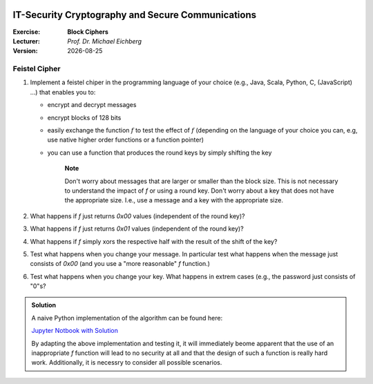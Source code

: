 .. meta:: 
    :author: Michael Eichberg
    :keywords: block ciphers, exercise
    :id: 2023_10-W3M20014-block_ciphers-exercise

.. |date| date::

.. image:: logo.png
    :align: right

IT-Security Cryptography and Secure Communications
==================================================
    
:Exercise: **Block Ciphers**
:Lecturer: *Prof. Dr. Michael Eichberg*
:Version: |date|


Feistel Cipher
--------------


1. Implement a feistel chiper in the programming language of your choice (e.g., Java, Scala, Python, C, (JavaScript) ...) that enables you to: 
   
   - encrypt and decrypt messages
   - encrypt blocks of 128 bits
   - easily exchange the function :math:`f` to test the effect of :math:`f` (depending on the language of your choice you can, e.g, use native higher order functions or a function pointer)
   - you can use a function that produces the round keys by simply shifting the key
  
        **Note**

        Don't worry about messages that are larger or smaller than the block size. This is not necessary to understand the impact of `f` or using a round key. Don't worry about a key that does not have the appropriate size. I.e., use a message and a key with the appropriate size.

2. What happens if `f` just returns `0x00` values (independent of the round key)?
3. What happens if `f` just returns `0x01` values (independent of the round key)?
4. What happens if `f` simply xors the respective half with the result of the shift of the key?
5. Test what happens when you change your message. In particular test what happens when the message just consists of `0x00` (and you use a "more reasonable" `f` function.)
6. Test what happens when you change your key. What happens in extrem cases (e.g., the password just consists of "0"s?

.. admonition:: Solution

    A naive Python implementation of the algorithm can be found here:

    `Jupyter Notbook with Solution <https://github.com/Delors/Course_W3M20014/blob/main/3-feistel.ipynb>`__

    By adapting the above implementation and testing it, it will immediately beome apparent that the use of an inappropriate `f` function will lead to no security at all and that the design of such a function is really hard work. Additionally, it is necessry to consider all possible scenarios.